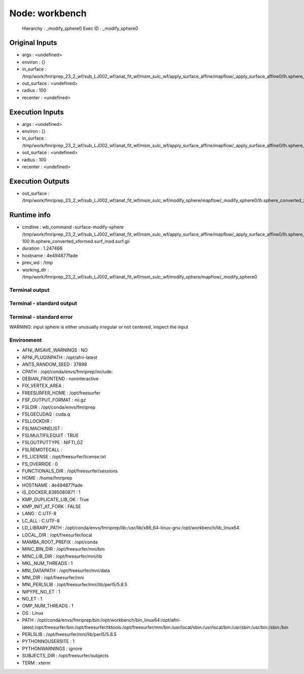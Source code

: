 Node: workbench
===============


 Hierarchy : _modify_sphere0
 Exec ID : _modify_sphere0


Original Inputs
---------------


* args : <undefined>
* environ : {}
* in_surface : /tmp/work/fmriprep_23_2_wf/sub_LJ002_wf/anat_fit_wf/msm_sulc_wf/apply_surface_affine/mapflow/_apply_surface_affine0/lh.sphere_converted_xformed.surf.gii
* out_surface : <undefined>
* radius : 100
* recenter : <undefined>


Execution Inputs
----------------


* args : <undefined>
* environ : {}
* in_surface : /tmp/work/fmriprep_23_2_wf/sub_LJ002_wf/anat_fit_wf/msm_sulc_wf/apply_surface_affine/mapflow/_apply_surface_affine0/lh.sphere_converted_xformed.surf.gii
* out_surface : <undefined>
* radius : 100
* recenter : <undefined>


Execution Outputs
-----------------


* out_surface : /tmp/work/fmriprep_23_2_wf/sub_LJ002_wf/anat_fit_wf/msm_sulc_wf/modify_sphere/mapflow/_modify_sphere0/lh.sphere_converted_xformed.surf_mod.surf.gii


Runtime info
------------


* cmdline : wb_command -surface-modify-sphere /tmp/work/fmriprep_23_2_wf/sub_LJ002_wf/anat_fit_wf/msm_sulc_wf/apply_surface_affine/mapflow/_apply_surface_affine0/lh.sphere_converted_xformed.surf.gii 100 lh.sphere_converted_xformed.surf_mod.surf.gii
* duration : 1.247466
* hostname : 4e494877fade
* prev_wd : /tmp
* working_dir : /tmp/work/fmriprep_23_2_wf/sub_LJ002_wf/anat_fit_wf/msm_sulc_wf/modify_sphere/mapflow/_modify_sphere0


Terminal output
~~~~~~~~~~~~~~~


 


Terminal - standard output
~~~~~~~~~~~~~~~~~~~~~~~~~~


 


Terminal - standard error
~~~~~~~~~~~~~~~~~~~~~~~~~


 
WARNING: input sphere is either unusually irregular or not centered, inspect the input



Environment
~~~~~~~~~~~


* AFNI_IMSAVE_WARNINGS : NO
* AFNI_PLUGINPATH : /opt/afni-latest
* ANTS_RANDOM_SEED : 37898
* CPATH : /opt/conda/envs/fmriprep/include:
* DEBIAN_FRONTEND : noninteractive
* FIX_VERTEX_AREA : 
* FREESURFER_HOME : /opt/freesurfer
* FSF_OUTPUT_FORMAT : nii.gz
* FSLDIR : /opt/conda/envs/fmriprep
* FSLGECUDAQ : cuda.q
* FSLLOCKDIR : 
* FSLMACHINELIST : 
* FSLMULTIFILEQUIT : TRUE
* FSLOUTPUTTYPE : NIFTI_GZ
* FSLREMOTECALL : 
* FS_LICENSE : /opt/freesurfer/license.txt
* FS_OVERRIDE : 0
* FUNCTIONALS_DIR : /opt/freesurfer/sessions
* HOME : /home/fmriprep
* HOSTNAME : 4e494877fade
* IS_DOCKER_8395080871 : 1
* KMP_DUPLICATE_LIB_OK : True
* KMP_INIT_AT_FORK : FALSE
* LANG : C.UTF-8
* LC_ALL : C.UTF-8
* LD_LIBRARY_PATH : /opt/conda/envs/fmriprep/lib:/usr/lib/x86_64-linux-gnu:/opt/workbench/lib_linux64:
* LOCAL_DIR : /opt/freesurfer/local
* MAMBA_ROOT_PREFIX : /opt/conda
* MINC_BIN_DIR : /opt/freesurfer/mni/bin
* MINC_LIB_DIR : /opt/freesurfer/mni/lib
* MKL_NUM_THREADS : 1
* MNI_DATAPATH : /opt/freesurfer/mni/data
* MNI_DIR : /opt/freesurfer/mni
* MNI_PERL5LIB : /opt/freesurfer/mni/lib/perl5/5.8.5
* NIPYPE_NO_ET : 1
* NO_ET : 1
* OMP_NUM_THREADS : 1
* OS : Linux
* PATH : /opt/conda/envs/fmriprep/bin:/opt/workbench/bin_linux64:/opt/afni-latest:/opt/freesurfer/bin:/opt/freesurfer/tktools:/opt/freesurfer/mni/bin:/usr/local/sbin:/usr/local/bin:/usr/sbin:/usr/bin:/sbin:/bin
* PERL5LIB : /opt/freesurfer/mni/lib/perl5/5.8.5
* PYTHONNOUSERSITE : 1
* PYTHONWARNINGS : ignore
* SUBJECTS_DIR : /opt/freesurfer/subjects
* TERM : xterm

